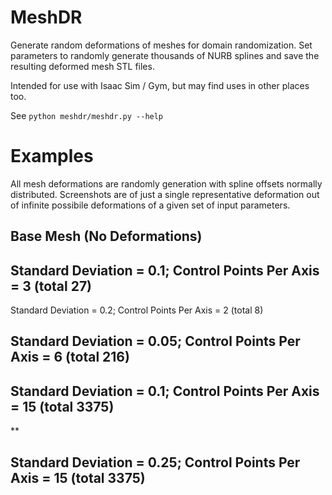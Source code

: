 * MeshDR
Generate random deformations of meshes for domain randomization. Set parameters to randomly generate thousands of NURB splines and save the resulting deformed mesh STL files.

Intended for use with Isaac Sim / Gym, but may find uses in other places too.

See =python meshdr/meshdr.py --help=



* Examples
All mesh deformations are randomly generation with spline offsets normally distributed. Screenshots are of just a single representative deformation out of infinite possibile deformations of a given set of input parameters.


** Base Mesh (No Deformations)

[[./img/base.png]]

** Standard Deviation = 0.1; Control Points Per Axis = 3 (total 27)

[[./img/0.1std_3ctr.png]]

Standard Deviation = 0.2; Control Points Per Axis = 2 (total 8)

[[./img/0.2std_2ctr.png]]

** Standard Deviation = 0.05; Control Points Per Axis = 6 (total 216)

[[./img/0.05std_6ctr.png]]

** Standard Deviation = 0.1; Control Points Per Axis = 15 (total 3375)

[[./img/0.1std_15ctr.png]]

**
** Standard Deviation = 0.25; Control Points Per Axis = 15 (total 3375)

[[./img/0.25std_15ctr.png]]
